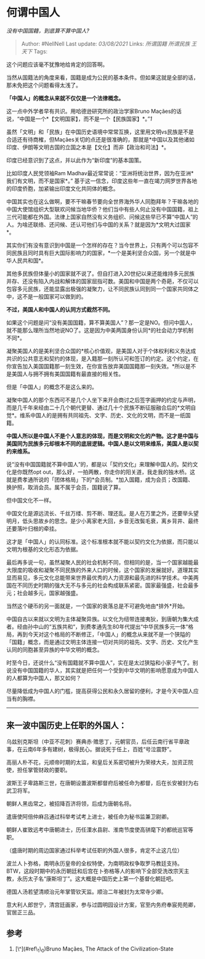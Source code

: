 * 何谓中国人
  :PROPERTIES:
  :CUSTOM_ID: 何谓中国人
  :END:

/没有中国国籍，到底算不算中国人?/

#+BEGIN_QUOTE
  Author: #NellNell Last update: /03/08/2021/ Links: [[所谓国籍]]
  [[所谓民族]] [[王天下]] Tags:
#+END_QUOTE

这个问题应该毫不犹豫地给肯定的回答啊。

当然从国籍法的角度来看，国籍是成为公民的基本条件。但如果这就是全部的话，那未免把这个问题看得太浅了。

*「中国人」的概念从来就不仅仅是一个法律概念。*

这一点中外学者早有共识。用哈德逊研究所的政治学家Bruno
Maçães的话说，“中国是一个*【文明国家】，而不是一个【民族国家】*。”[[ref_1][1]]

虽然「文明」和「民族」在中国历史语境中常常互换，这里用文明vs民族是不是合适还有待商榷，但Maçães关切的点还是很准确的，那就是*中国以及其他诸如印度、伊朗等文明古国的立国之本是【文化】而非【政治和司法】*。

印度已经意识到了这点，并以此作为“新印度”的基本国策。

比如印度人民党领袖Ram
Madhav最近常常说：“亚洲将统治世界，因为在亚洲*我们有文明，而不是国家*。”
基于这一信念，印度这些年一直在竭力网罗世界各地的印度侨胞，加紧输出印度文化共同体的概念。

中国其实也在这么做啊，要不干嘛春节要向全世界海外华人同胞拜年？干嘛各地的中国大使馆组织大型联欢问候当地华侨？他们当中有些人何止没有中国国籍，祖上三代可能都在外国。法律上国家自然没有义务组织、问候这些早已不算“中国人”的人。为啥还联络、还问候、还认可他们与中国的关系？就是因为*文明大过国家*。

其实你们有没有意识到中国是一个怎样的存在？当今世界上，只有两个可以包容不同民族且同时具有巨大国际影响力的国家，*一个是美利坚合众国，另一个就是中华人民共和国*。

其他多民族但体量小的国家就不说了。但自打进入20世纪以来还能维持多元民族并存、还没有陷入内战和解体的国家屈指可数。美国和中国是两个奇葩，不仅可以包容多元民族，还能显露出极强的凝聚力，让不同民族认同到同一个国家共同体之中，这不是一般国家可以做到的。

*不过，美国人和中国人的认同方式截然不同。*

如果这个问题是问“没有美国国籍，算不算美国人”？那一定是NO。但问中国人，就不能那么理所当然地说NO了。这是因为中美两国身份认同*的社会动力学机制不同*。

凝聚美国人的是美利坚合众国的*核心价值观，是美国人对于个体权利和义务达成共识的公共意志和契约的体现，是入籍那一刻所认可和签订的约定。这个约定，在你宣告加入美国国籍那一刻生效，在你宣告放弃美国国籍那一刻失效。*所以是不是美国人与拥不拥有美国国籍有最直接的相关性。

但是「中国人」的概念不是这么来的。

凝聚中国人的那个东西可不是几个人坐下来开会商讨之后签字画押的约定与声明，而是几千年来经由二十几个朝代更替、通过几十个民族不断征服融合后的*文明自觉*。维系中国人的是拥有共同祖先、文字、历史、文化的文明，而不是一纸国籍。

*中国人所以是中国人不是个人意志的体现，而是文明和文化的产物。这才是中国与美国同为民族多元却根本不同的底层逻辑。中国人是以文明来维系，美国人是以契约来维系。*

说“没有中国国籍就不算中国人”的，都是以「契约文化」来理解中国人的。契约文化是你既然opt
out，那么好，一拍两散，你走你的阳关道，我走我的独木桥。这就是费孝通所说的「团体格局」下的*会员制。*加入国籍，成为会员；改国籍、换护照，取消会员。属不属于会员，国籍说了算。

但中国文化不一样。

中国文化是源远流长、千丝万缕、剪不断、理还乱。是人在万里之外，还要举头望明月，低头思故乡的思念。是少小离家老大回，乡音无改鬓毛衰，离乡背井、最终还要落叶归根的牵挂。

这才是「中国人」的认同标准。这个标准根本就不能以契约文化为依据，而只能以文明为根基的文化形态为依据。

最后再多说一句，虽然凝聚人民的社会机制不同，但相同的是，当一个国家越能最大限度的吸收和凝聚不同民族的外来人口的时候，这个国家的发展就好。道理其实显而易见，多元文化总能带来世界最优秀的人力资源和最先进的科学技术。中美两国在不同历史时期的强大无不与多元的社会构成联系紧密。国家最强盛，社会最多元；社会越多元，国家越强盛。

当然这个硬币的另一面就是，一个国家的衰落总是不可避免地由*排外*开始。

中国自古以来就以文明为主体凝聚异族。以文化为纽带连接夷狄，到唐朝为集大成者。经由孙中山的“五族共和“，到费孝通先生80年代提出“中华民族多元一体“格局，再到今天对这个格局的不断修正，「中国人」的概念从来就不是一个狭隘的「国籍」概念，而是通过文明主体连接一切对共同的祖先、文字、历史、文化产生认同的同胞甚至异族的中华文明的概念。

时至今日，还说什么“没有国籍就不算中国人”，实在是太过狭隘和小家子气了。别说没有中国国籍的华人，其实就是把任何一个受到中华文明的影响愿意成为中国人的人都算为中国人，那又如何？

尽量降低成为中国人的门槛，提高获得公民和永久居留的便利，才是今天中国人应当有的胸襟。

--------------

** 来一波中国历史上任职的外国人：
   :PROPERTIES:
   :CUSTOM_ID: 来一波中国历史上任职的外国人
   :END:

乌兹别克斯坦（中亚不花刺）赛典赤·赡思丁，元朝官员，后任云南行省平章政事，在云南6年多有建树，极得民心。据说死于任上，百姓“号泣震野”。

高丽人朴不花，元顺帝时期的太监，和皇后关系密切被升为荣禄大夫，加资正院使，担任掌管财政的要职。

波斯王子卑路斯三世，在唐朝设置波斯都督府后被任命为都督，后在长安被封为右武卫将军。

朝鲜人黑齿常之，被招降百济将领，后成为唐朝名将。

遣唐使阿倍仲麻吕通过科举考试考上进士，被任命为秘书监兼卫尉卿。

朝鲜人崔致远考中唐朝进士，历任溧水县尉、淮南节度使高骈麾下的都统巡官等职。

（盛唐时期的周边国家通过科举考试任职的外国人很多，肯定不止这几位）

波兰人卜弥格，南明永历皇帝的全权特使，为南明政权争取罗马教廷支持。BTW，这段时期中的永历朝廷和后宫在卜弥格等人的影响下全部受洗改宗天主教，永历太子名“康斯坦丁”。这大概是中国历史上第一个基督化朝廷吧。

德国人汤若望清顺治元年掌管钦天监。顺治二年被封为太常寺少卿。

意大利人郎世宁，清宫廷画家，参与过圆明园设计方案，官至内务府奉宸苑苑卿，官居正三品。

** 参考
   :PROPERTIES:
   :CUSTOM_ID: 参考
   :END:

1. [\^](#ref\_1\_0)Bruno Maçães, The Attack of the Civilization-State
